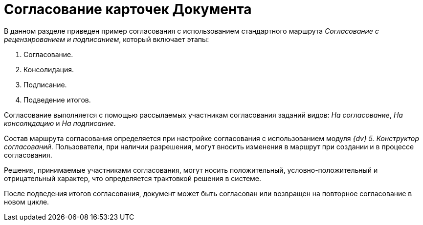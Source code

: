 = Согласование карточек Документа

В данном разделе приведен пример согласования с использованием стандартного маршрута _Согласование с рецензированием и подписанием_, который включает этапы:

. Согласование.
. Консолидация.
. Подписание.
. Подведение итогов.

Согласование выполняется с помощью рассылаемых участникам согласования заданий видов: _На согласование_, _На консолидацию_ и _На подписание_.

Состав маршрута согласования определяется при настройке согласования с использованием модуля _{dv} 5. Конструктор согласований_. Пользователи, при наличии разрешения, могут вносить изменения в маршрут при создании и в процессе согласования.

Решения, принимаемые участниками согласования, могут носить положительный, условно-положительный и отрицательный характер, что определяется трактовкой решения в системе.

После подведения итогов согласования, документ может быть согласован или возвращен на повторное согласование в новом цикле.
